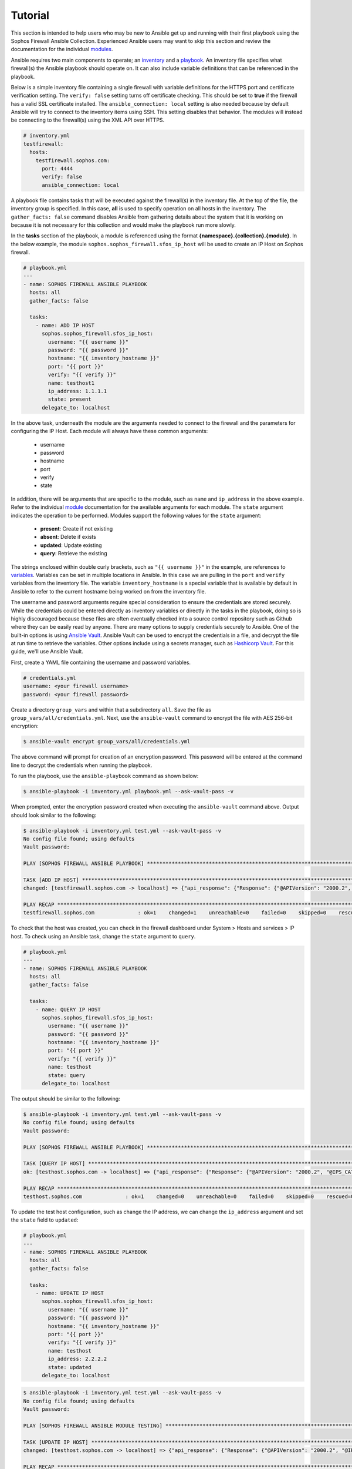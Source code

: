 .. _ansible_collections.sophos.sophos_firewall.docsite.usage:

Tutorial
========
This section is intended to help users who may be new to Ansible get up and running with their first playbook using the Sophos Firewall Ansible Collection.
Experienced Ansible users may want to skip this section and review the documentation for the individual `modules <../index.html#modules>`_.
  
Ansible requires two main components to operate; an `inventory <https://docs.ansible.com/ansible/latest/inventory_guide/index.html>`_ 
and a `playbook <https://docs.ansible.com/ansible/latest/playbook_guide/index.html>`_. An inventory file specifies what firewall(s) the Ansible playbook should operate on. It can also include variable
definitions that can be referenced in the playbook. 
  
Below is a simple inventory file containing a single firewall with
variable definitions for the HTTPS port and certificate verification setting. The ``verify: false`` setting turns off 
certificate checking. This should be set to **true** if the firewall has a valid SSL certificate installed.  
The ``ansible_connection: local`` setting is also needed because by default Ansible will try to connect to the inventory items using SSH. This setting disables
that behavior. The modules will instead be connecting to the firewall(s) using the XML API over HTTPS.  

.. code-block:: yaml

    # inventory.yml
    testfirewall:
      hosts:
        testfirewall.sophos.com:
          port: 4444
          verify: false
          ansible_connection: local

A playbook file contains tasks that will be executed against the firewall(s) in the inventory file. At the top of the file, the 
inventory group is specified. In this case, **all** is used to specify operation on all hosts in the inventory. 
The ``gather_facts: false`` command disables Ansible from gathering details about the system that it is working on because it is not
necessary for this collection and would make the playbook run more slowly.

In the **tasks** section of the playbook, a module is referenced using the format **{namespace}.{collection}.{module}**. In the below example, the module
``sophos.sophos_firewall.sfos_ip_host`` will be used to create an IP Host on Sophos firewall. 

.. code-block:: yaml

    # playbook.yml
    ---
    - name: SOPHOS FIREWALL ANSIBLE PLAYBOOK
      hosts: all
      gather_facts: false

      tasks:
        - name: ADD IP HOST
          sophos.sophos_firewall.sfos_ip_host:
            username: "{{ username }}"
            password: "{{ password }}"
            hostname: "{{ inventory_hostname }}"
            port: "{{ port }}"
            verify: "{{ verify }}"
            name: testhost1
            ip_address: 1.1.1.1
            state: present
          delegate_to: localhost

In the above task, underneath the module are the arguments 
needed to connect to the firewall and the parameters for configuring the IP Host. Each module will always have these
common arguments:

  * username
  * password
  * hostname
  * port
  * verify
  * state

In addition, there will be arguments that are specific to the module, such as ``name`` and ``ip_address`` in the above example.
Refer to the individual `module <../index.html#modules>`_ documentation for the available arguments for each module. 
The ``state`` argument indicates the operation to be performed. Modules support the following values for the ``state`` argument:

  * **present**: Create if not existing
  * **absent**: Delete if exists
  * **updated**: Update existing
  * **query**: Retrieve the existing

The strings enclosed within double curly brackets, such as ``"{{ username }}"`` in the example, are references to `variables <https://docs.ansible.com/ansible/latest/playbook_guide/playbooks_variables.html>`_. Variables can be set in multiple locations
in Ansible. In this case we are pulling in the ``port`` and ``verify`` variables from the inventory file.  The variable ``inventory_hostname`` 
is a special variable that is available by default in Ansible to refer to the current hostname being worked on from the inventory file. 

The username and password arguments require special consideration to ensure the credentials are stored securely. While the credentials could be entered 
directly as inventory variables or directly in the tasks in the playbook, doing so is highly discouraged because these files are often eventually 
checked into a source control repository such as Github where they can be easily read by anyone. There are many options to 
supply credentials securely to Ansible. One of the built-in options is using `Ansible Vault <https://docs.ansible.com/ansible/latest/vault_guide/index.html>`_. Ansible Vault can be used to encrypt the credentials in a file, and decrypt
the file at run time to retrieve the variables.  Other options include using a secrets manager, such as `Hashicorp Vault <https://docs.ansible.com/ansible/latest/collections/index_module.html#community-hashi-vault>`_. 
For this guide, we'll use Ansible Vault. 

First, create a YAML file containing the username and password variables. 

.. code-block:: yaml
    
    # credentials.yml
    username: <your firewall username>
    password: <your firewall password>

Create a directory ``group_vars`` and within that a subdirectory ``all``. Save the file as ``group_vars/all/credentials.yml``. Next, use the ``ansible-vault`` command to encrypt the file with AES 256-bit encryption:

.. code-block:: bash

    $ ansible-vault encrypt group_vars/all/credentials.yml

The above command will prompt for creation of an encryption password. This password will be entered at the command line to decrypt the credentials when running the playbook.

To run the playbook, use the ``ansible-playbook`` command as shown below:

.. code-block:: bash

    $ ansible-playbook -i inventory.yml playbook.yml --ask-vault-pass -v

When prompted, enter the encryption password created when executing the ``ansible-vault`` command above. Output should look similar to the following:

.. code-block:: bash
    
    $ ansible-playbook -i inventory.yml test.yml --ask-vault-pass -v
    No config file found; using defaults
    Vault password:

    PLAY [SOPHOS FIREWALL ANSIBLE PLAYBOOK] *********************************************************************************************************

    TASK [ADD IP HOST] ************************************************************************************************************************************
    changed: [testfirewall.sophos.com -> localhost] => {"api_response": {"Response": {"@APIVersion": "2000.2", "@IPS_CAT_VER": "1", "@IS_WIFI6": "0", "IPHost": {"@transactionid": "", "Status": {"#text": "Configuration applied successfully.", "@code": "200"}}, "Login": {"status": "Authentication Successful"}}}, "changed": true, "check_mode": false}

    PLAY RECAP ********************************************************************************************************************************************
    testfirewall.sophos.com              : ok=1    changed=1    unreachable=0    failed=0    skipped=0    rescued=0    ignored=0

To check that the host was created, you can check in the firewall dashboard under System > Hosts and services > IP host. To check using an Ansible task,
change the ``state`` argument to ``query``.

.. code-block:: yaml

    # playbook.yml
    ---
    - name: SOPHOS FIREWALL ANSIBLE PLAYBOOK
      hosts: all
      gather_facts: false

      tasks:
        - name: QUERY IP HOST
          sophos.sophos_firewall.sfos_ip_host:
            username: "{{ username }}"
            password: "{{ password }}"
            hostname: "{{ inventory_hostname }}"
            port: "{{ port }}"
            verify: "{{ verify }}"
            name: testhost
            state: query
          delegate_to: localhost

The output should be similar to the following:

.. code-block:: bash

    $ ansible-playbook -i inventory.yml test.yml --ask-vault-pass -v
    No config file found; using defaults
    Vault password:

    PLAY [SOPHOS FIREWALL ANSIBLE PLAYBOOK] *********************************************************************************************************

    TASK [QUERY IP HOST] **********************************************************************************************************************************
    ok: [testhost.sophos.com -> localhost] => {"api_response": {"Response": {"@APIVersion": "2000.2", "@IPS_CAT_VER": "1", "@IS_WIFI6": "0", "IPHost": {"@transactionid": "", "Description": null, "HostType": "IP", "IPAddress": "1.1.1.1", "IPFamily": "IPv4", "Name": "testhost"}, "Login": {"status": "Authentication Successful"}}}, "changed": false, "check_mode": false}

    PLAY RECAP ********************************************************************************************************************************************
    testhost.sophos.com              : ok=1    changed=0    unreachable=0    failed=0    skipped=0    rescued=0    ignored=0  

To update the test host configuration, such as change the IP address, we can change the ``ip_address`` argument and set the 
``state`` field to ``updated``:

.. code-block:: yaml

    # playbook.yml
    ---
    - name: SOPHOS FIREWALL ANSIBLE PLAYBOOK
      hosts: all
      gather_facts: false

      tasks:
        - name: UPDATE IP HOST
          sophos.sophos_firewall.sfos_ip_host:
            username: "{{ username }}"
            password: "{{ password }}"
            hostname: "{{ inventory_hostname }}"
            port: "{{ port }}"
            verify: "{{ verify }}"
            name: testhost
            ip_address: 2.2.2.2
            state: updated
          delegate_to: localhost

.. code-block:: bash

    $ ansible-playbook -i inventory.yml test.yml --ask-vault-pass -v
    No config file found; using defaults
    Vault password:

    PLAY [SOPHOS FIREWALL ANSIBLE MODULE TESTING] *********************************************************************************************************

    TASK [UPDATE IP HOST] *********************************************************************************************************************************
    changed: [testhost.sophos.com -> localhost] => {"api_response": {"Response": {"@APIVersion": "2000.2", "@IPS_CAT_VER": "1", "@IS_WIFI6": "0", "IPHost": {"@transactionid": "", "Status": {"#text": "Configuration applied successfully.", "@code": "200"}}, "Login": {"status": "Authentication Successful"}}}, "changed": true, "check_mode": false}

    PLAY RECAP ********************************************************************************************************************************************
    testhost.sophos.com              : ok=1    changed=1    unreachable=0    failed=0    skipped=0    rescued=0    ignored=0

To see that the IP address has changed, we can change the state again to ``query``, and this time register a variable to store the result using the ``register`` module argument. 
Then a second task is added using the built-in debug module to display the ip address.

.. code-block:: yaml

    # playbook.yml
    ---
    - name: SOPHOS FIREWALL ANSIBLE PLAYBOOK
      hosts: all
      gather_facts: false

      tasks:
        - name: QUERY IP HOST
          sophos.sophos_firewall.sfos_ip_host:
            username: "{{ username }}"
            password: "{{ password }}"
            hostname: "{{ inventory_hostname }}"
            port: "{{ port }}"
            verify: "{{ verify }}"
            name: testhost
            state: query
          delegate_to: localhost
          # Added a variable called query_host to store the results of the task
          register: query_host

        - name: DISPLAY IP ADDRESS
          ansible.builtin.debug:
            var: query_host.api_response.Response.IPHost.IPAddress

The output should look similar to the following:

.. code-block:: bash

    $ ansible-playbook -i inventory.yml test.yml --ask-vault-pass -v
    No config file found; using defaults
    Vault password:

    PLAY [SOPHOS FIREWALL ANSIBLE PLAYBOOK] *********************************************************************************************************

    TASK [UPDATE IP HOST] *********************************************************************************************************************************
    ok: [testhost.sophos.com -> localhost] => {"api_response": {"Response": {"@APIVersion": "2000.2", "@IPS_CAT_VER": "1", "@IS_WIFI6": "0", "IPHost": {"@transactionid": "", "Description": null, "HostType": "IP", "IPAddress": "2.2.2.2", "IPFamily": "IPv4", "Name": "testhost"}, "Login": {"status": "Authentication Successful"}}}, "changed": false, "check_mode": false}

    TASK [DISPLAY IP ADDRESS] *****************************************************************************************************************************
    ok: [testhost.sophos.com] => {
        "query_host.api_response.Response.IPHost.IPAddress": "2.2.2.2"
    }

    PLAY RECAP ********************************************************************************************************************************************
    testhost.sophos.com              : ok=2    changed=0    unreachable=0    failed=0    skipped=0    rescued=0    ignored=0

Finally, if we want to delete the IP Host we can set the state to ``absent``.

.. code-block:: yaml

    # playbook.yml
    ---
    - name: SOPHOS FIREWALL ANSIBLE PLAYBOOK
      hosts: all
      gather_facts: false

      tasks:
        - name: REMOVE IP HOST
          sophos.sophos_firewall.sfos_ip_host:
            username: "{{ username }}"
            password: "{{ password }}"
            hostname: "{{ inventory_hostname }}"
            port: "{{ port }}"
            verify: "{{ verify }}"
            name: testhost
            state: absent
          delegate_to: localhost

.. code-block:: bash

    $ ansible-playbook -i inventory.yml test.yml --ask-vault-pass -v
    No config file found; using defaults
    Vault password:

    PLAY [SOPHOS FIREWALL ANSIBLE PLAYBOOK] *********************************************************************************************************

    TASK [REMOVE IP HOST] *********************************************************************************************************************************
    changed: [testhost.sophos.com -> localhost] => {"api_response": {"Response": {"@APIVersion": "2000.2", "@IPS_CAT_VER": "1", "@IS_WIFI6": "0", "IPHost": {"@transactionid": "", "Status": {"#text": "Configuration applied successfully.", "@code": "200"}}, "Login": {"status": "Authentication Successful"}}}, "changed": true, "check_mode": false}

    PLAY RECAP ********************************************************************************************************************************************
    testhost.sophos.com              : ok=2    changed=1    unreachable=0    failed=0    skipped=0    rescued=0    ignored=0

Now if we change the ``state`` argument back to ``query``, we should see a "No. of records Zero." response which confirms the IP Host was deleted.

.. code-block:: bash

    $ ansible-playbook -i inventory.yml test.yml --ask-vault-pass -v
    No config file found; using defaults
    Vault password:

    PLAY [SOPHOS FIREWALL ANSIBLE PLAYBOOK] *********************************************************************************************************

    TASK [QUERY IP HOST] **********************************************************************************************************************************
    ok: [testhost.sophos.com -> localhost] => {"api_response": "No. of records Zero.", "changed": false, "check_mode": false}

    PLAY RECAP ********************************************************************************************************************************************
    testhost.sophos.com              : ok=1    changed=0    unreachable=0    failed=0    skipped=0    rescued=0    ignored=0


For more playbook task examples, see the Examples section in each of the individual `modules <../index.html#modules>`_.  


